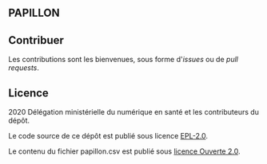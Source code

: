 ** PAPILLON

** Contribuer

Les contributions sont les bienvenues, sous forme d'/issues/ ou de /pull
requests/.

** Licence

2020 Délégation ministérielle du numérique en santé et les contributeurs du dépôt.

Le code source de ce dépôt est publié sous licence [[file:LICENSE][EPL-2.0]].

Le contenu du fichier papillon.csv est publié sous [[file:LICENSE.Etalab-2.0.md][licence Ouverte 2.0]].
